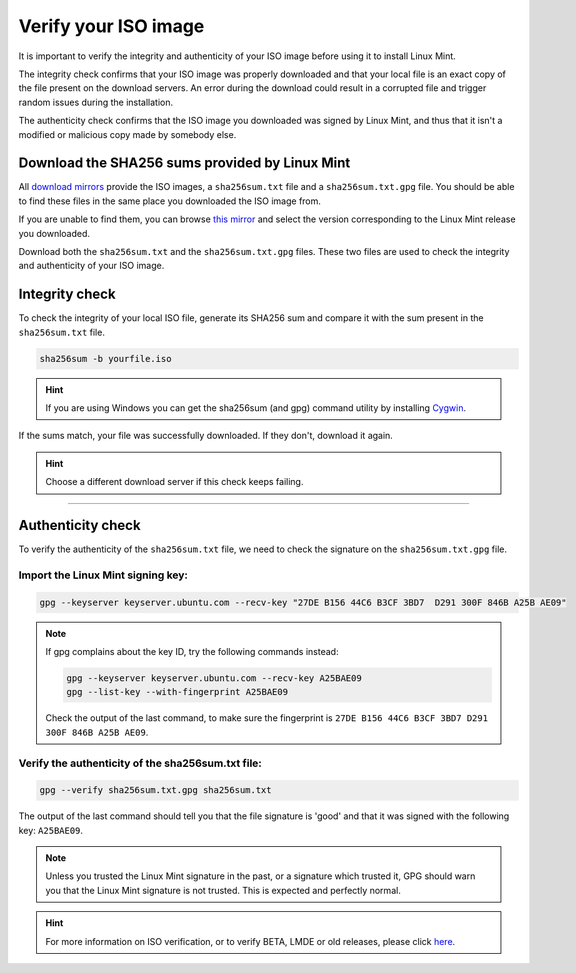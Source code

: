 Verify your ISO image
=====================

It is important to verify the integrity and authenticity of your ISO image before using it to install Linux Mint.

The integrity check confirms that your ISO image was properly downloaded and that your local file is an exact copy of the file present on the download servers. An error during the download could result in a corrupted file and trigger random issues during the installation.

The authenticity check confirms that the ISO image you downloaded was signed by Linux Mint, and thus that it isn't a modified or malicious copy made by somebody else.

Download the SHA256 sums provided by Linux Mint
-----------------------------------------------

All `download mirrors <https://www.linuxmint.com/mirrors.php>`_ provide the ISO images, a ``sha256sum.txt`` file and a ``sha256sum.txt.gpg`` file. You should be able to find these files in the same place you downloaded the ISO image from.

If you are unable to find them, you can browse `this mirror <https://ftp.heanet.ie/mirrors/linuxmint.com/stable/>`_ and select the version corresponding to the Linux Mint release you downloaded.

Download both the ``sha256sum.txt`` and the ``sha256sum.txt.gpg`` files. These two files are used to check the integrity and authenticity of your ISO image.

Integrity check
---------------

To check the integrity of your local ISO file, generate its SHA256 sum and compare it with the sum present in the ``sha256sum.txt`` file.

.. code-block:: console

    sha256sum -b yourfile.iso

.. hint::
    If you are using Windows you can get the sha256sum (and gpg) command utility by installing `Cygwin <http://www.cygwin.com/>`_.

If the sums match, your file was successfully downloaded. If they don't, download it again.

.. hint::
    Choose a different download server if this check keeps failing.


`````

Authenticity check
------------------

To verify the authenticity of the ``sha256sum.txt`` file, we need to check the signature on the ``sha256sum.txt.gpg`` file.

Import the Linux Mint signing key:
``````````````````````````````````
.. code-block:: console

   gpg --keyserver keyserver.ubuntu.com --recv-key "27DE B156 44C6 B3CF 3BD7  D291 300F 846B A25B AE09"

.. note::
    If gpg complains about the key ID, try the following commands instead:

    .. code-block:: console

        gpg --keyserver keyserver.ubuntu.com --recv-key A25BAE09
        gpg --list-key --with-fingerprint A25BAE09

    Check the output of the last command, to make sure the fingerprint is ``27DE B156 44C6 B3CF 3BD7 D291 300F 846B A25B AE09``.

Verify the authenticity of the sha256sum.txt file:
``````````````````````````````````````````````````
.. code-block:: console

    gpg --verify sha256sum.txt.gpg sha256sum.txt

The output of the last command should tell you that the file signature is 'good' and that it was signed with the following key: ``A25BAE09``.

.. note::
    Unless you trusted the Linux Mint signature in the past, or a signature which trusted it, GPG should warn you that the Linux Mint signature is not trusted. This is expected and perfectly normal.

.. hint::
    For more information on ISO verification, or to verify BETA, LMDE or old releases, please click `here <https://linuxmint.com/verify.php>`_.
